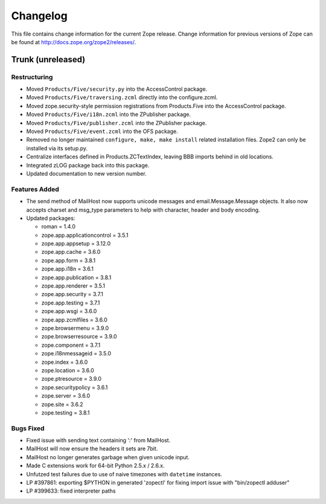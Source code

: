 Changelog
=========

This file contains change information for the current Zope release.
Change information for previous versions of Zope can be found at
http://docs.zope.org/zope2/releases/.

Trunk (unreleased)
------------------

Restructuring
+++++++++++++

- Moved ``Products/Five/security.py`` into the AccessControl package.

- Moved ``Products/Five/traversing.zcml`` directly into the configure.zcml.

- Moved zope.security-style permission registrations from Products.Five into
  the AccessControl package.

- Moved ``Products/Five/i18n.zcml`` into the ZPublisher package.

- Moved ``Products/Five/publisher.zcml`` into the ZPublisher package.

- Moved ``Products/Five/event.zcml`` into the OFS package.

- Removed no longer maintained ``configure, make, make install`` related
  installation files. Zope2 can only be installed via its setup.py.

- Centralize interfaces defined in Products.ZCTextIndex, leaving BBB
  imports behind in old locations.

- Integrated zLOG package back into this package.

- Updated documentation to new version number.

Features Added
++++++++++++++

- The send method of MailHost now supports unicode messages and
  email.Message.Message objects.  It also now accepts charset and
  msg_type parameters to help with character, header and body
  encoding.

- Updated packages:

  - roman = 1.4.0
  - zope.app.applicationcontrol = 3.5.1
  - zope.app.appsetup = 3.12.0
  - zope.app.cache = 3.6.0
  - zope.app.form = 3.8.1
  - zope.app.i18n = 3.6.1
  - zope.app.publication = 3.8.1
  - zope.app.renderer = 3.5.1
  - zope.app.security = 3.7.1
  - zope.app.testing = 3.7.1
  - zope.app.wsgi = 3.6.0
  - zope.app.zcmlfiles = 3.6.0
  - zope.browsermenu = 3.9.0
  - zope.browserresource = 3.9.0
  - zope.component = 3.7.1
  - zope.i18nmessageid = 3.5.0
  - zope.index = 3.6.0
  - zope.location = 3.6.0
  - zope.ptresource = 3.9.0
  - zope.securitypolicy = 3.6.1
  - zope.server = 3.6.0
  - zope.site = 3.6.2
  - zope.testing = 3.8.1

Bugs Fixed
++++++++++

- Fixed issue with sending text containing ':' from MailHost.

- MailHost will now ensure the headers it sets are 7bit.

- MailHost no longer generates garbage when given unicode input.

- Made C extensions work for 64-bit Python 2.5.x / 2.6.x.

- Unfutzed test failures due to use of naive timezones with ``datetime``
  instances.

- LP #397861: exporting $PYTHON in generated 'zopectl' for fixing import issue
  with "bin/zopectl adduser"

- LP #399633: fixed interpreter paths
